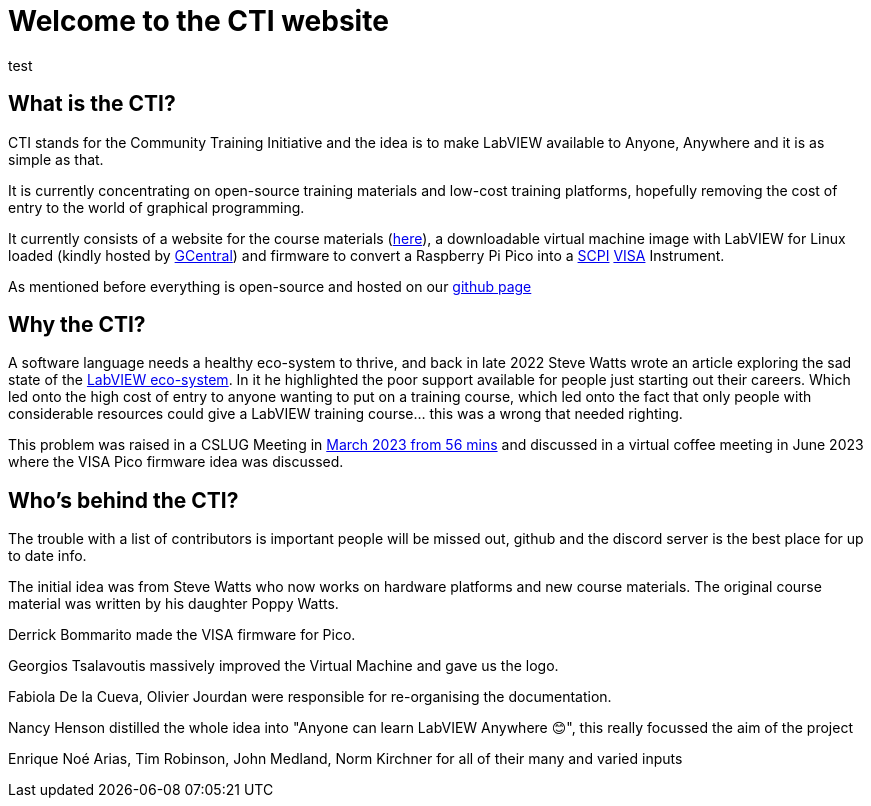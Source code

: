 = Welcome to the CTI website 
:navtitle: Home
:description: Home of the CTI website.
:page-role: home

[.panel]
--
test
--

== What is the CTI?

CTI stands for the Community Training Initiative and the idea is to make LabVIEW available to Anyone, Anywhere and it is as simple as that.

It is currently concentrating on open-source training materials and low-cost training platforms, hopefully removing the cost of entry to the world of graphical programming.

It currently consists of a website for the course materials (https://labviewcommunitytraining.github.io/www/en/set-up.html[here]), a downloadable virtual machine image with LabVIEW for Linux loaded (kindly hosted by https://gcentral.org/cti/[GCentral]) and firmware to convert a Raspberry Pi Pico into a https://en.wikipedia.org/wiki/SCPI[SCPI] https://en.wikipedia.org/wiki/VISA[VISA] Instrument.

As mentioned before everything is open-source and hosted on our https://github.com/LabVIEWCommunityTraining[github page]

== Why the CTI?

A software language needs a healthy eco-system to thrive, and back in late 2022 Steve Watts wrote an article exploring the sad state of the https://forums.ni.com/t5/Random-Ramblings-on-LabVIEW/The-LabVIEW-Eco-system/ba-p/4268997[LabVIEW eco-system]. In it he highlighted the poor support available for people just starting out their careers. Which led onto the high cost of entry to anyone wanting to put on a training course, which led onto the fact that only people with considerable resources could give a LabVIEW training course... this was a wrong that needed righting.

This problem was raised in a CSLUG Meeting in https://www.youtube.com/watch?v=TbfEZv_zTSw[March 2023 from 56 mins] and discussed in a virtual coffee meeting in June 2023 where the VISA Pico firmware idea was discussed.

== Who's behind the CTI?
The trouble with a list of contributors is important people will be missed out, github and the discord server is the best place for up to date info.

The initial idea was from Steve Watts who now works on hardware platforms and new course materials. The original course material was written by his daughter Poppy Watts.

Derrick Bommarito made the VISA firmware for Pico.

Georgios Tsalavoutis massively improved the Virtual Machine and gave us the logo.

Fabiola De la Cueva, Olivier Jourdan were responsible for re-organising the documentation.

Nancy Henson distilled the whole idea into "Anyone can learn LabVIEW Anywhere 😊", this really focussed the aim of the project

Enrique Noé Arias, Tim Robinson, John Medland, Norm Kirchner for all of their many and varied inputs

